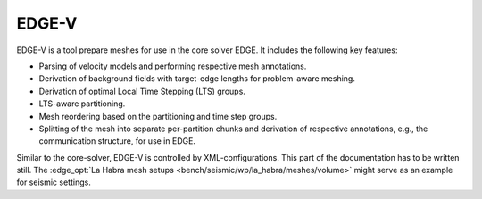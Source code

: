 EDGE-V
======
EDGE-V is a tool prepare meshes for use in the core solver EDGE.
It includes the following key features:

* Parsing of velocity models and performing respective mesh annotations.
* Derivation of background fields with target-edge lengths for problem-aware meshing.
* Derivation of optimal Local Time Stepping (LTS) groups.
* LTS-aware partitioning.
* Mesh reordering based on the partitioning and time step groups.
* Splitting of the mesh into separate per-partition chunks and derivation of respective annotations, e.g., the communication structure, for use in EDGE.

Similar to the core-solver, EDGE-V is controlled by XML-configurations.
This part of the documentation has to be written still.
The :edge_opt:`La Habra mesh setups <bench/seismic/wp/la_habra/meshes/volume>` might serve as an example for seismic settings.